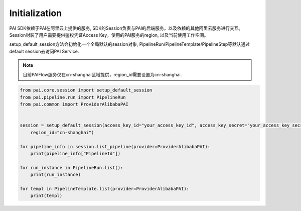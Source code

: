 ======================
Initialization
======================

PAI SDK依赖于PAI在阿里云上提供的服务, SDK的Session负责与PAI的后端服务，以及依赖的其他阿里云服务进行交互。 Session封装了用户需要提供鉴权凭证Access Key，使用的PAI服务的region, 以及当前使用工作空间。

setup_default_session方法会初始化一个全局默认的session对象, PipelineRun/PipelineTemplate/PipelineStep等默认通过default session去访问PAI Service.


.. note:: 

    目前PAIFlow服务仅在cn-shanghai区域提供，region_id需要设置为cn-shanghai.



.. code-block:: python

    from pai.core.session import setup_default_session
    from pai.pipeline.run import PipelineRun
    from pai.common import ProviderAlibabaPAI


    session = setup_default_session(access_key_id="your_access_key_id", access_key_secret="your_access_key_secret",
        region_id="cn-shanghai")

    for pipeline_info in session.list_pipeline(provider=ProviderAlibabaPAI):
        print(pipeline_info["PipelineId"])

    for run_instance in PipelineRun.list():
        print(run_instance)
    
    for templ in PipelineTemplate.list(provider=ProviderAlibabaPAI):
        print(templ)
